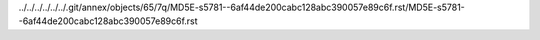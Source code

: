 ../../../../../../.git/annex/objects/65/7q/MD5E-s5781--6af44de200cabc128abc390057e89c6f.rst/MD5E-s5781--6af44de200cabc128abc390057e89c6f.rst